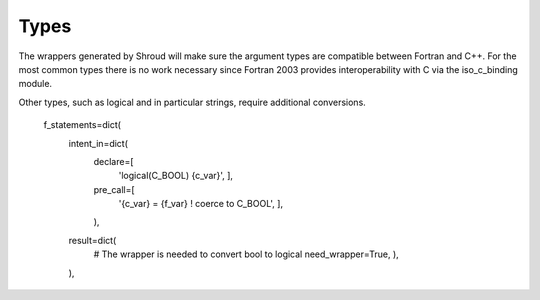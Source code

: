 Types
=====

The wrappers generated by Shroud will make sure the argument types are
compatible between Fortran and C++. For the most common types there is
no work necessary since Fortran 2003 provides interoperability with C
via the iso_c_binding module.

Other types, such as logical and in particular strings, require additional
conversions.



                f_statements=dict(
                    intent_in=dict(
                        declare=[
                            'logical(C_BOOL) {c_var}',
                            ],
                        pre_call=[
                            '{c_var} = {f_var}  ! coerce to C_BOOL',
                            ],
                        ),
                    result=dict(
                        # The wrapper is needed to convert bool to logical
                        need_wrapper=True,
                        ),
                    ),
